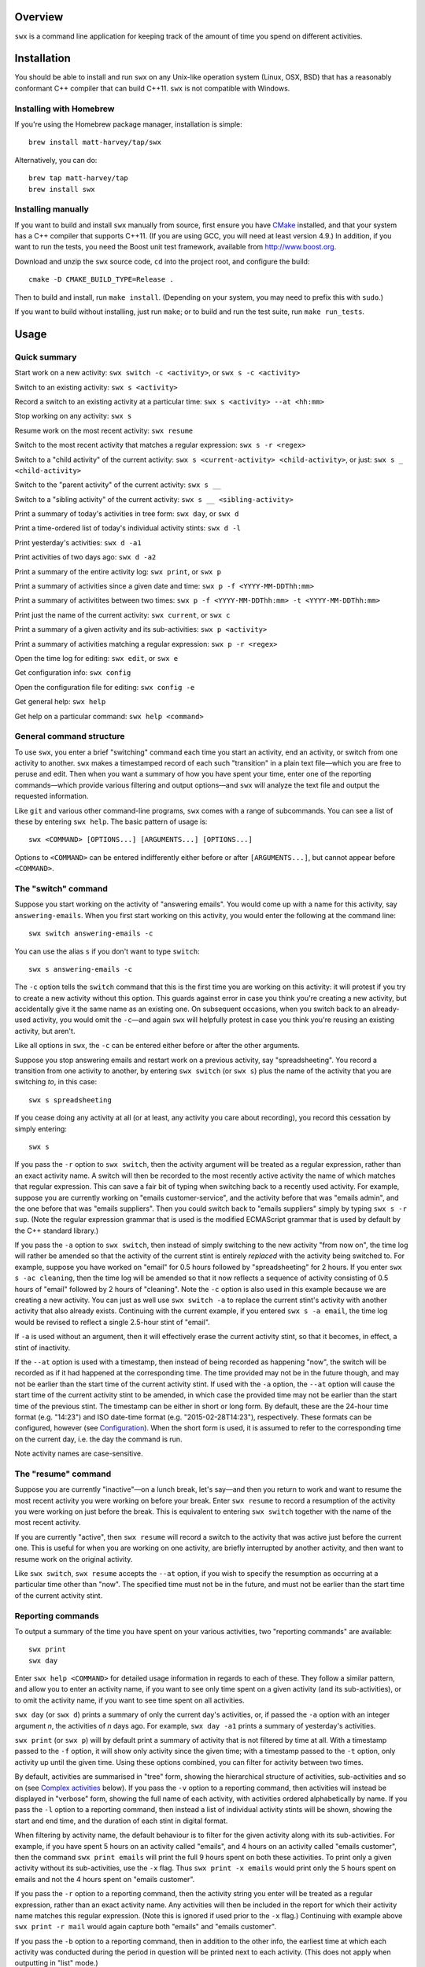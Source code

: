 Overview
========

``swx`` is a command line application for keeping track of the amount of
time you spend on different activities.

Installation
============

You should be able to install and run ``swx`` on any Unix-like operation system (Linux, OSX, BSD)
that has a reasonably conformant C++ compiler that can build C++11. ``swx`` is not compatible
with Windows.

Installing with Homebrew
------------------------

If you're using the Homebrew package manager, installation is simple::

  brew install matt-harvey/tap/swx

Alternatively, you can do::

  brew tap matt-harvey/tap
  brew install swx

Installing manually
-------------------

If you want to build and install ``swx`` manually from source, first ensure you have `CMake
<http://www.cmake.org/>`_ installed, and that your system has a C++ compiler that supports C++11.
(If you are using GCC, you will need at least version 4.9.) In addition, if you want to run the
tests, you need the Boost unit test framework, available from http://www.boost.org.

Download and unzip the ``swx`` source code, ``cd`` into the project root, and configure the build::

  cmake -D CMAKE_BUILD_TYPE=Release .

Then to build and install, run ``make install``. (Depending on your system, you may need to
prefix this with ``sudo``.)

If you want to build without installing, just run ``make``; or to build and run the test suite, run
``make run_tests``.

Usage
=====

Quick summary
-------------

Start work on a new activity: ``swx switch -c <activity>``, or ``swx s -c <activity>``

Switch to an existing activity: ``swx s <activity>``

Record a switch to an existing activity at a particular time: ``swx s <activity> --at <hh:mm>``

Stop working on any activity: ``swx s``

Resume work on the most recent activity: ``swx resume``

Switch to the most recent activity that matches a regular expression: ``swx s -r <regex>``

Switch to a "child activity" of the current activity: ``swx s <current-activity> <child-activity>``,
or just: ``swx s _ <child-activity>``

Switch to the "parent activity" of the current activity: ``swx s __``

Switch to a "sibling activity" of the current activity: ``swx s __ <sibling-activity>``

Print a summary of today's activities in tree form: ``swx day``, or ``swx d``

Print a time-ordered list of today's individual activity stints: ``swx d -l``

Print yesterday's activities: ``swx d -a1``

Print activities of two days ago: ``swx d -a2``

Print a summary of the entire activity log: ``swx print``, or ``swx p``

Print a summary of activities since a given date and time: ``swx p -f <YYYY-MM-DDThh:mm>``

Print a summary of activitites between two times: ``swx p -f <YYYY-MM-DDThh:mm> -t <YYYY-MM-DDThh:mm>``

Print just the name of the current activity: ``swx current``, or ``swx c``

Print a summary of a given activity and its sub-activities: ``swx p <activity>``

Print a summary of activities matching a regular expression: ``swx p -r <regex>``

Open the time log for editing: ``swx edit``, or ``swx e``

Get configuration info: ``swx config``

Open the configuration file for editing: ``swx config -e``

Get general help: ``swx help``

Get help on a particular command: ``swx help <command>``

General command structure
-------------------------

To use ``swx``, you enter a brief "switching" command each time you start an
activity, end an activity, or switch from one activity to another. ``swx``
makes a timestamped record of each such "transition" in a plain text file—which
you are free to peruse and edit. Then when you want a summary of how you have
spent your time, enter one of the reporting commands—which provide various
filtering and output options—and ``swx`` will analyze the text file and
output the requested information.

Like ``git`` and various other command-line programs, ``swx`` comes with a range
of subcommands. You can see a list of these by entering ``swx help``. The basic
pattern of usage is::

    swx <COMMAND> [OPTIONS...] [ARGUMENTS...] [OPTIONS...]

Options to ``<COMMAND>`` can be entered indifferently either before or after
``[ARGUMENTS...]``, but cannot appear before ``<COMMAND>``.

The "switch" command
--------------------

Suppose you start working on the activity of "answering emails". You would come
up with a name for this activity, say ``answering-emails``. When you first start
working on this activity, you would enter the following at the command line::

    swx switch answering-emails -c

You can use the alias ``s`` if you don't want to type ``switch``::

    swx s answering-emails -c

The ``-c`` option tells the ``switch`` command that this is the first time you
are working on this activity: it will protest if you try to create a new activity
without this option. This guards against error in case you think you're creating
a new activity, but accidentally give it the same name as an existing one. On
subsequent occasions, when you switch back to an already-used activity, you
would omit the ``-c``—and again ``swx`` will helpfully protest in case you
think you're reusing an existing activity, but aren't.

Like all options in ``swx``, the ``-c`` can be entered either before or after
the other arguments.

Suppose you stop answering emails and restart work on a previous activity, say
"spreadsheeting". You record a transition from one activity to another, by
entering ``swx switch`` (or ``swx s``) plus the name of the activity that you
are switching *to*, in this case::

    swx s spreadsheeting

If you cease doing any activity at all (or at least, any activity you care about
recording), you record this cessation by simply entering::

    swx s

If you pass the ``-r`` option to ``swx switch``, then the activity argument
will be treated as a regular expression, rather than an exact activity name.
A switch will then be recorded to the most recently active activity the name
of which matches that regular expression. This can save a fair bit of typing
when switching back to a recently used activity. For example, suppose you are
currently working on "emails customer-service", and the activity before that
was "emails admin", and the one before that was "emails suppliers". Then you
could switch back to "emails suppliers" simply by typing ``swx s -r sup``.
(Note the regular expression grammar that is used is the modified ECMAScript
grammar that is used by default by the C++ standard library.)

If you pass the ``-a`` option to ``swx switch``, then instead of simply
switching to the new activity "from now on", the time log will rather be
amended so that the activity of the current stint is entirely *replaced* with
the activity being switched to. For example, suppose you have worked on
"email" for 0.5 hours followed by "spreadsheeting" for 2 hours. If you enter
``swx s -ac cleaning``, then the time log will be amended so that it now
reflects a sequence of activity consisting of 0.5 hours of "email"
followed by 2 hours of "cleaning". Note the ``-c`` option is also used in this
example because we are creating a new activity. You can just as well use ``swx
switch -a`` to replace the current stint's activity with another activity that
also already exists. Continuing with the current example, if you entered ``swx
s -a email``, the time log would be revised to reflect a single 2.5-hour stint
of "email".

If ``-a`` is used without an argument, then it will effectively erase the
current activity stint, so that it becomes, in effect, a stint of inactivity.

If the ``--at`` option is used with a timestamp, then instead of being recorded
as happening "now", the switch will be recorded as if it had happened at the
corresponding time. The time provided may not be in the future though, and may
not be earlier than the start time of the current activity stint. If used with
the ``-a`` option, the ``--at`` option will cause the start time of the current
activity stint to be amended, in which case the provided time may not be
earlier than the start time of the previous stint. The timestamp can be
either in short or long form. By default, these are the 24-hour time
format (e.g. "14:23") and ISO date-time format (e.g. "2015-02-28T14:23"),
respectively. These formats can be configured, however (see `Configuration`_).
When the short form is used, it is assumed to refer to the corresponding
time on the current day, i.e. the day the command is run.

Note activity names are case-sensitive.

The "resume" command
--------------------

Suppose you are currently "inactive"—on a lunch break, let's say—and then
you return to work and want to resume the most recent activity you were working
on before your break. Enter ``swx resume`` to record a resumption of the
activity you were working on just before the break. This is equivalent to
entering ``swx switch`` together with the name of the most recent activity.

If you are currently "active", then ``swx resume`` will record a switch to
the activity that was active just before the current one. This is useful for
when you are working on one activity, are briefly interrupted by another
activity, and then want to resume work on the original activity.

Like ``swx switch``, ``swx resume`` accepts the ``--at`` option, if you
wish to specify the resumption as occurring at a particular time other
than "now". The specified time must not be in the future, and must not
be earlier than the start time of the current activity stint.

Reporting commands
------------------

To output a summary of the time you have spent on your various activities,
two "reporting commands" are available::

    swx print
    swx day

Enter ``swx help <COMMAND>`` for detailed usage information in regards to each
of these. They follow a similar pattern, and allow you to enter an activity
name, if you want to see only time spent on a given activity (and its
sub-activities), or to omit the activity name, if you want to see time spent on
all activities.

``swx day`` (or ``swx d``) prints a summary of only the current day's
activities, or, if passed the ``-a`` option with an integer argument *n*, the
activities of *n* days ago. For example, ``swx day -a1`` prints a summary of
yesterday's activities.

``swx print`` (or ``swx p``) will by default print a summary of activity that
is not filtered by time at all. With a timestamp passed to the ``-f`` option,
it will show only activity since the given time; with a timestamp passed to the
``-t`` option, only activity up until the given time. Using these options
combined, you can filter for activity between two times.

By default, activities are summarised in "tree" form, showing the hierarchical
structure of activities, sub-activities and so on (see `Complex activities`_
below). If you pass the ``-v`` option to a reporting command, then activities
will instead be displayed in "verbose" form, showing the full name of each
activity, with activities ordered alphabetically by name. If you pass the
``-l`` option to a reporting command, then instead a list of individual
activity stints will be shown, showing the start and end time, and the
duration of each stint in digital format.

When filtering by activity name, the default behaviour is to filter for the
given activity along with its sub-activities. For example, if you have spent 5
hours on an activity called "emails", and 4 hours on an activity called
"emails customer", then the command ``swx print emails`` will print the full
9 hours spent on both these activities. To print only a given activity without
its sub-activities, use the ``-x`` flag. Thus ``swx print -x emails`` would
print only the 5 hours spent on emails and not the 4 hours spent on "emails
customer".

If you pass the ``-r`` option to a reporting command, then the activity string
you enter will be treated as a regular expression, rather than an exact activity
name. Any activities will then be included in the report for which their
activity name matches this regular expression. (Note this is ignored if used
prior to the ``-x`` flag.) Continuing with example above ``swx print -r mail``
would again capture both "emails" and "emails customer".

If you pass the ``-b`` option to a reporting command, then in addition to the
other info, the earliest time at which each activity was conducted during the
period in question will be printed next to each activity. (This does not apply
when outputting in "list" mode.)

If you pass the ``-e`` option, then in addition to, and to the right of,
any other info, the latest time at which each activity was conducted during
the period in question will be printed next to each activity. (This does not
apply when outputting in "list" mode.)

Note that if ``-b`` and ``-e`` options are both provided, the output from
the ``-e`` command is always printed to the right of that from the ``-b``
command, regardless of the order in which the ``-b`` and ``-e`` options are
provided.

If you provide a non-zero positive integer to the ``--depth`` option, then
the activity tree will be printed only to this depth. (This does not apply in
"list", "succinct" or "verbose" mode.)

If you pass the ``--csv`` option to a reporting command, then the results will
be output in CSV format.

If you pass the ``-s`` option, then the results will be output in "succinct"
format, with the total duration shown only, and no activity names shown. This
does not apply in "list" (``-l``) mode.

The amount of time spent on each activity during the relevant period is shown
in terms of digital hours.

By default, the number of hours shown is rounded to the nearest tenth of
an hour (6 minutes). This behaviour can be changed in the Configuration_.

Complex activities
------------------

Activities are often divided conceptually into sub-activities,
sub-sub-activities and so forth. ``swx`` tries to capture this with the
concept of simple and compound activities. A simple activity is specified
using a single word, not containing whitespace, e.g. ``email``.
A compound activity is specified as multiple words separated by whitespace,
e.g. ``email customer-service``.

When passing the name of a compound activity to a ``swx`` command, it can
generally just be passed directly as multiple arguments to the command, without
enclosing it in quotes. ``swx`` will treat it as single, compound activity.
E.g., entering ``swx switch email customer-service`` is exactly equivalent to
entering ``swx switch 'email customer-service'``. The exception to this is the
"rename" command, which takes two activity names as arguments; if either of
these is a "compound" then it must be enclosed in quotes to avoid ambiguity.

Placeholders
------------

When entering a series of whitespace-separated "activity components" at the
command line (e.g. ``email customer-service``), there are certain "placeholders"
that can stand in for one or more such components, and are expanded accordingly
before the command line is properly processed.

- ``_`` expands into the (name of the) current activity. In our example, if
  the current activity were ``email customer-service``, then ``_`` would expand
  into ``email customer-service``.

- ``__`` expands into the "parent" of the current activity. In our current
  example, this would expand into ``email``.

- ``___`` expands into the parent of the parent of the current activity. In our
  current example, since the parent (``email``) has no parent itself, this would
  simply expand into the empty string.

In general, any number of underscores can be entered (with obviously limited
usefulness) to traverse up the "activity tree" by a corresponding number of
"generations".

If there is no currently active activity, then all placeholders will simply
expand into the empty string.

These placeholders can be inserted anywhere among the command-line arguments
where one or more activity "components" are expected, and will be expanded
accordingly. This can save some typing when switching between closely related
activities, or generating a report on the current activity or related
activities. E.g., if we are currently active on "email customer-service
enquiries" and want to record a switch to "email customer-service
complaints", then we can enter simply ``swx s __ complaints``, rather than
having to enter ``swx s email customer-service complaints``.

The "rename" command
--------------------

``swx rename`` can be used to change the name of an activity. By default, this
renames both the given activity in its own right, and this activity as a
component of any sub-activities. For example, suppose we have recorded an
activity called "email" and an activity called "email customer-service". Then
suppose we do::

  swx rename email electronic-mail

This will cause "email" to become "electronic-mail" and "email customer-service"
to become "electronic-mail customer-service". If we *only* wanted to rename
"email" and *not* "email customer-service", we could use the ``-x`` option
to exclude sub-activities when renaming. Alternatively, the ``-r`` option can
be used to replace every occurrence of the first argument, considered as a regular
expression, with the second argument, anywhwere it occurs in any activity name.

If one of the arguments to ``rename`` consists of more than one word, then
it should be enclosed in quotes so that the program call tell which word
goes with which. E.g.::

  swx rename email 'electronic mail'

Note placeholders will still be expanded within each argument, however.

``swx rename`` will not warn you if the new name is the same name as an
existing activity. In this case, the ``rename`` command will essentially
perform a merge, with stints associated with the first activity being
reassigned to the second activity.

Manually editing the time log
-----------------------------

``swx`` stores a log of your activities in a plain text file, which by default
is located in your home directory, and is named ``.swx``.
You are free to edit this file if you want to change the times or activity names
recorded. The command ``swx edit``, or ``swx e``, will cause the log to be
opened in your default text editor.

When editing the log, be sure to preserve the prescribed timestamp format, and
to leave a space between the timestamp and the activity name (if any) on any
given line. (Lines without an activity name record a cessation of activity.)
Also, the time log must be such that the timestamps appear in ascending order
(or at least, non-descending order). Be sure to preserve this order if you edit
the file manually.

You should not enter future-dated entries: the application will raise an error
if it reads a future-dated entry in the log.

Note that if you simply want to edit the activity of the current activity stint,
this can be achieved more directly by using the ``switch`` command with the ``-a``
("amend") option. (See `The "switch" command`_, above.) Or, if you want to change
the name of an existing activity wherever it occurs, this can also be achieved
with ``swx rename``. (See `The "rename" command`_ above.)

Configuration
-------------

Configuration options are stored in your home directory in the file named
``.swxrc``, which will be created the first time you run the program. The
contents of this file should be reasonably self-explanatory.

The command ``swx config`` will output a summary of your configuration settings.
Passing ``-e`` to this command will cause the configuration file to be opened
in your default text editor.

Note that if you change the timestamp format, then this will change the format
of timestamps as read from and written to the data file, *without*
retroactively reformatting the timestamps that are already stored. This will
result in parsing errors, unless you are prepared to reformat manually all your
already-entered timestamps to the new format. Both a short and a long timestamp
format are recognized. The long format is used for storing entries in the time
log and when printing reports. When passing timestamps as options to commands,
either format may be used. The short format is used for specifying a time
without date information.

Help and other commands
-----------------------

Enter ``swx current`` (or ``swx c``) to print just the name of the current
activity. If there is no current activity, this will print a blank line.

Enter ``swx help`` to see a summary of usage, or ``swx help <COMMAND>`` to
see a summary of usage for a particular command.

Enter ``swx version`` to see version information.

Uninstalling
============

If you installed ``swx`` using Homebrew, you can uninstall it by running
``brew uninstall swx``.

If you built and installed ``swx`` manually from source, then a file named
``install_manifest.txt`` would have been created in the source directory
when you ran ``make install``. To uninstall ``swx``, you manually need to
remove each of the files in this list (of which there may well be only one).

In addition, the first time you run ``swx``, it will create a configuration
file called ``.swxrc``, in your home directory. Also, the first time you run
``swx switch`` (or ``swx s``), it will create a data file, in which your
activity log will be stored. Unless you have specified otherwise in your
configuration file, this data file will be stored in your home directory, and
will be named ``.swx``. You may or may not want to remove this file if you
uninstall ``swx``.

Miscellaneous
=============

The name "swx" stands for "stopwatch extended", reflecting that the application
works essentially like a stopwatch which has been extended with various additional
functionality.

Contact
=======

You are welcome to contact me about this project at:

software@matthewharvey.net

Legal
=====

Copyright 2014, 2015 Matthew Harvey

Licensed under the Apache License, Version 2.0 (the "License");
you may not use this file except in compliance with the License.
You may obtain a copy of the License at

    http://www.apache.org/licenses/LICENSE-2.0

Unless required by applicable law or agreed to in writing, software
distributed under the License is distributed on an "AS IS" BASIS,
WITHOUT WARRANTIES OR CONDITIONS OF ANY KIND, either express or implied.
See the License for the specific language governing permissions and
limitations under the License.
